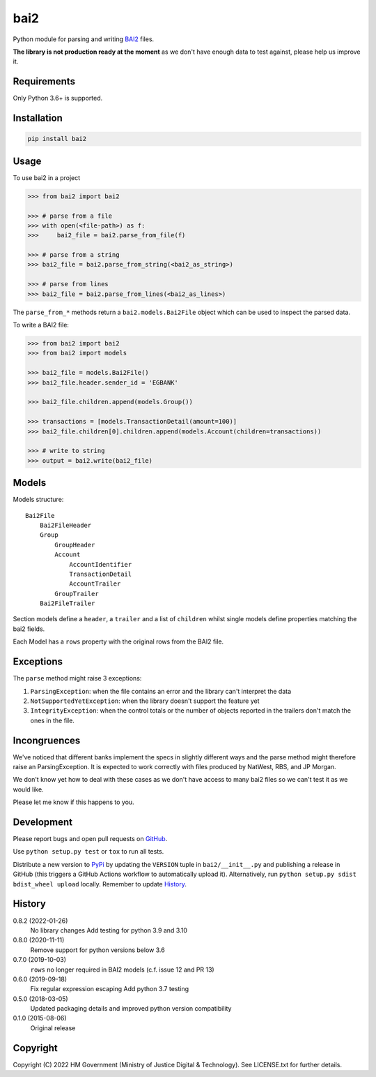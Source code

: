 bai2
====

Python module for parsing and writing `BAI2`_ files.

**The library is not production ready at the moment** as we don't have enough data to test against, please help us improve it.


Requirements
------------

Only Python 3.6+ is supported.


Installation
------------

.. code-block:: bash

    pip install bai2


Usage
-----

To use bai2 in a project

.. code-block:: python

    >>> from bai2 import bai2

    >>> # parse from a file
    >>> with open(<file-path>) as f:
    >>>     bai2_file = bai2.parse_from_file(f)

    >>> # parse from a string
    >>> bai2_file = bai2.parse_from_string(<bai2_as_string>)

    >>> # parse from lines
    >>> bai2_file = bai2.parse_from_lines(<bai2_as_lines>)


The ``parse_from_*`` methods return a ``bai2.models.Bai2File`` object which can be used to inspect the parsed data.

To write a BAI2 file:

.. code-block:: python

    >>> from bai2 import bai2
    >>> from bai2 import models

    >>> bai2_file = models.Bai2File()
    >>> bai2_file.header.sender_id = 'EGBANK'

    >>> bai2_file.children.append(models.Group())

    >>> transactions = [models.TransactionDetail(amount=100)]
    >>> bai2_file.children[0].children.append(models.Account(children=transactions))

    >>> # write to string
    >>> output = bai2.write(bai2_file)


Models
------

Models structure::

    Bai2File
        Bai2FileHeader
        Group
            GroupHeader
            Account
                AccountIdentifier
                TransactionDetail
                AccountTrailer
            GroupTrailer
        Bai2FileTrailer


Section models define a ``header``, a ``trailer`` and a list of ``children`` whilst single models define properties matching the bai2 fields.

Each Model has a ``rows`` property with the original rows from the BAI2 file.


Exceptions
----------

The ``parse`` method might raise 3 exceptions:

1. ``ParsingException``: when the file contains an error and the library can't interpret the data
2. ``NotSupportedYetException``: when the library doesn't support the feature yet
3. ``IntegrityException``: when the control totals or the number of objects reported in the trailers don't match the ones in the file.


Incongruences
-------------

We've noticed that different banks implement the specs in slightly different ways and the parse method might therefore raise an ParsingException.
It is expected to work correctly with files produced by NatWest, RBS, and JP Morgan.

We don't know yet how to deal with these cases as we don't have access to many bai2 files so we can't test it as we would like.

Please let me know if this happens to you.


Development
-----------

.. image:: https://github.com/ministryofjustice/bai2/workflows/Run%20tests/badge.svg?branch=main
    :target: https://github.com/ministryofjustice/bai2/actions

Please report bugs and open pull requests on `GitHub`_.

Use ``python setup.py test`` or ``tox`` to run all tests.

Distribute a new version to `PyPi`_ by updating the ``VERSION`` tuple in ``bai2/__init__.py`` and
publishing a release in GitHub (this triggers a GitHub Actions workflow to automatically upload it).
Alternatively, run ``python setup.py sdist bdist_wheel upload`` locally.
Remember to update `History`_.


History
-------

0.8.2 (2022-01-26)
    No library changes
    Add testing for python 3.9 and 3.10

0.8.0 (2020-11-11)
    Remove support for python versions below 3.6

0.7.0 (2019-10-03)
    ``rows`` no longer required in BAI2 models (c.f. issue 12 and PR 13)

0.6.0 (2019-09-18)
    Fix regular expression escaping
    Add python 3.7 testing

0.5.0 (2018-03-05)
    Updated packaging details and improved python version compatibility

0.1.0 (2015-08-06)
    Original release


Copyright
---------

Copyright (C) 2022 HM Government (Ministry of Justice Digital & Technology).
See LICENSE.txt for further details.

.. _BAI2: https://www.bai.org/docs/default-source/libraries/site-general-downloads/cash_management_2005.pdf
.. _GitHub: https://github.com/ministryofjustice/bai2
.. _PyPi: https://pypi.org/project/bai2/

